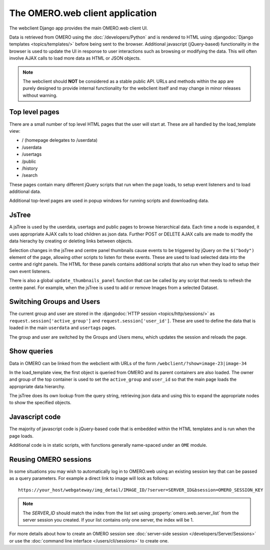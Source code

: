 The OMERO.web client application
================================

The webclient Django app provides the main OMERO.web client UI.

Data is retrieved from OMERO using the :doc:`/developers/Python` and
is rendered to HTML using :djangodoc:`Django templates <topics/templates/>` before being
sent to the browser. Additional javascript (jQuery-based) functionality in the browser
is used to update the UI in response to user interactions such as 
browsing or modifying the data.
This will often involve AJAX calls to load more data as HTML or JSON objects.

.. note::
    The webclient should **NOT** be considered as a stable public API. URLs and methods
    within the app are purely designed to provide internal functionality for
    the webclient itself and may change in minor releases without warning.

Top level pages
---------------

There are a small number of top level HTML pages that the user will start at.
These are all handled by the load_template view:

- / (homepage delegates to /userdata)
- /userdata
- /usertags
- /public
- /history
- /search

These pages contain many different jQuery scripts that run when the page loads,
to setup event listeners and to load additional data.

Additional top-level pages are used in popup windows for running scripts and
downloading data.

JsTree
------

A jsTree is used by the userdata, usertags and public pages to browse hierarchical
data. Each time a node is expanded, it uses appropriate AJAX calls to load children as
json data.
Further POST or DELETE AJAX calls are made to modify the data hierachy by
creating or deleting links between objects.

Selection changes in the jsTree and centre panel thumbnails cause events to be
triggered by jQuery on the ``$("body")`` element of the page, allowing other scripts
to listen for these events.
These are used to load selected data into the centre and right panels.
The HTML for these panels contains additional scripts that also run when they load
to setup their own event listeners.

There is also a global ``update_thumbnails_panel`` function that can be called
by any script that needs to refresh the centre panel. For example, when the jsTree
is used to add or remove Images from a selected Dataset.

Switching Groups and Users
--------------------------

The current group and user are stored in
the :djangodoc:`HTTP session <topics/http/sessions/>`
as ``request.session['active_group']`` and ``request.session['user_id']``.
These are used to define the data that is loaded in the
main ``userdata`` and ``usertags`` pages.

The group and user are switched by the Groups and Users menu, which updates the
session and reloads the page.

Show queries
------------

Data in OMERO can be linked from the webclient with URLs of the form
``/webclient/?show=image-23|image-34``

In the load_template view, the first object is queried from OMERO and its parent
containers are also loaded. The owner and group of the top container is
used to set the ``active_group`` and ``user_id`` so that the main page loads
the appropriate data hierarchy.

The jsTree does its own lookup from the query string, retrieving json
data and using this to expand the appropriate nodes to show the
specified objects.


Javascript code
---------------

The majority of javascript code is jQuery-based code that is embedded within the
HTML templates and is run when the page loads.

Additional code is in static scripts, with functions generally name-spaced
under an ``OME`` module.


Reusing OMERO sessions
----------------------

In some situations you may wish to automatically log in to OMERO.web using
an existing session key that can be passed as a query parameters.
For example a direct link to image will look as follows::

    https://your_host/webgateway/img_detail/IMAGE_ID/?server=SERVER_ID&bsession=OMERO_SESSION_KEY

.. note::

    The `SERVER_ID` should match the index from the list set using
    :property:`omero.web.server_list` from the server session
    you created. If your list contains only one server, the index will be 1.

For more details about how to create an OMERO session see
:doc:`server-side session </developers/Server/Sessions>` or
use the :doc:`command line interface </users/cli/sessions>` to create one.
